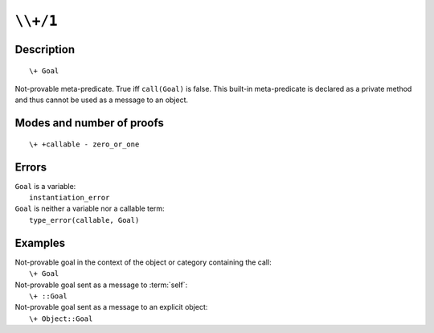 ..
   This file is part of Logtalk <https://logtalk.org/>  
   Copyright 1998-2021 Paulo Moura <pmoura@logtalk.org>
   SPDX-License-Identifier: Apache-2.0

   Licensed under the Apache License, Version 2.0 (the "License");
   you may not use this file except in compliance with the License.
   You may obtain a copy of the License at

       http://www.apache.org/licenses/LICENSE-2.0

   Unless required by applicable law or agreed to in writing, software
   distributed under the License is distributed on an "AS IS" BASIS,
   WITHOUT WARRANTIES OR CONDITIONS OF ANY KIND, either express or implied.
   See the License for the specific language governing permissions and
   limitations under the License.


.. index:: pair: \+/1; Built-in method
.. _methods_not_1:

``\\+/1``
=========

Description
-----------

::

   \+ Goal

Not-provable meta-predicate. True iff ``call(Goal)`` is false. This
built-in meta-predicate is declared as a private method and thus cannot
be used as a message to an object.

Modes and number of proofs
--------------------------

::

   \+ +callable - zero_or_one

Errors
------

| ``Goal`` is a variable:
|     ``instantiation_error``
| ``Goal`` is neither a variable nor a callable term:
|     ``type_error(callable, Goal)``

Examples
--------

| Not-provable goal in the context of the object or category containing the call:
|     ``\+ Goal``
| Not-provable goal sent as a message to :term:`self`:
|     ``\+ ::Goal``
| Not-provable goal sent as a message to an explicit object:
|     ``\+ Object::Goal``

.. seealso::

   :ref:`methods_call_N`,
   :ref:`methods_ignore_1`,
   :ref:`methods_once_1`
